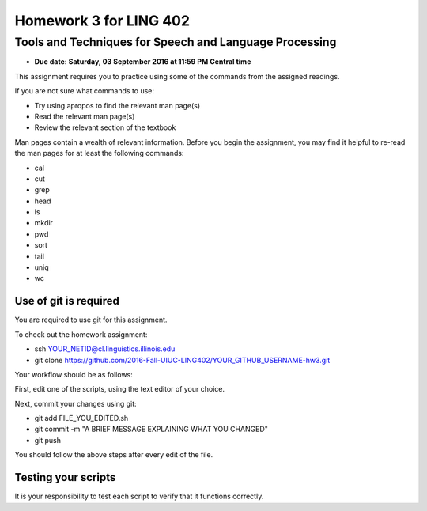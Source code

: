 =======================
Homework 3 for LING 402
=======================

--------------------------------------------------------
Tools and Techniques for Speech and Language Processing
--------------------------------------------------------

* **Due date: Saturday, 03 September 2016 at 11:59 PM Central time**

This assignment requires you to practice using some of the commands from the assigned readings.

If you are not sure what commands to use:

* Try using apropos to find the relevant man page(s)
* Read the relevant man page(s)
* Review the relevant section of the textbook

Man pages contain a wealth of relevant information. 
Before you begin the assignment, you may find it helpful to re-read the man pages for at least the following commands:

* cal
* cut
* grep
* head
* ls
* mkdir
* pwd
* sort
* tail
* uniq
* wc


Use of git is required
=======================

You are required to use git for this assignment.

To check out the homework assignment:

* ssh YOUR_NETID@cl.linguistics.illinois.edu
* git clone https://github.com/2016-Fall-UIUC-LING402/YOUR_GITHUB_USERNAME-hw3.git

Your workflow should be as follows:

First, edit one of the scripts, using the text editor of your choice.

Next, commit your changes using git:

* git add FILE_YOU_EDITED.sh
* git commit -m "A BRIEF MESSAGE EXPLAINING WHAT YOU CHANGED"
* git push

You should follow the above steps after every edit of the file. 


Testing your scripts
====================

It is your responsibility to test each script to verify that it functions correctly.

